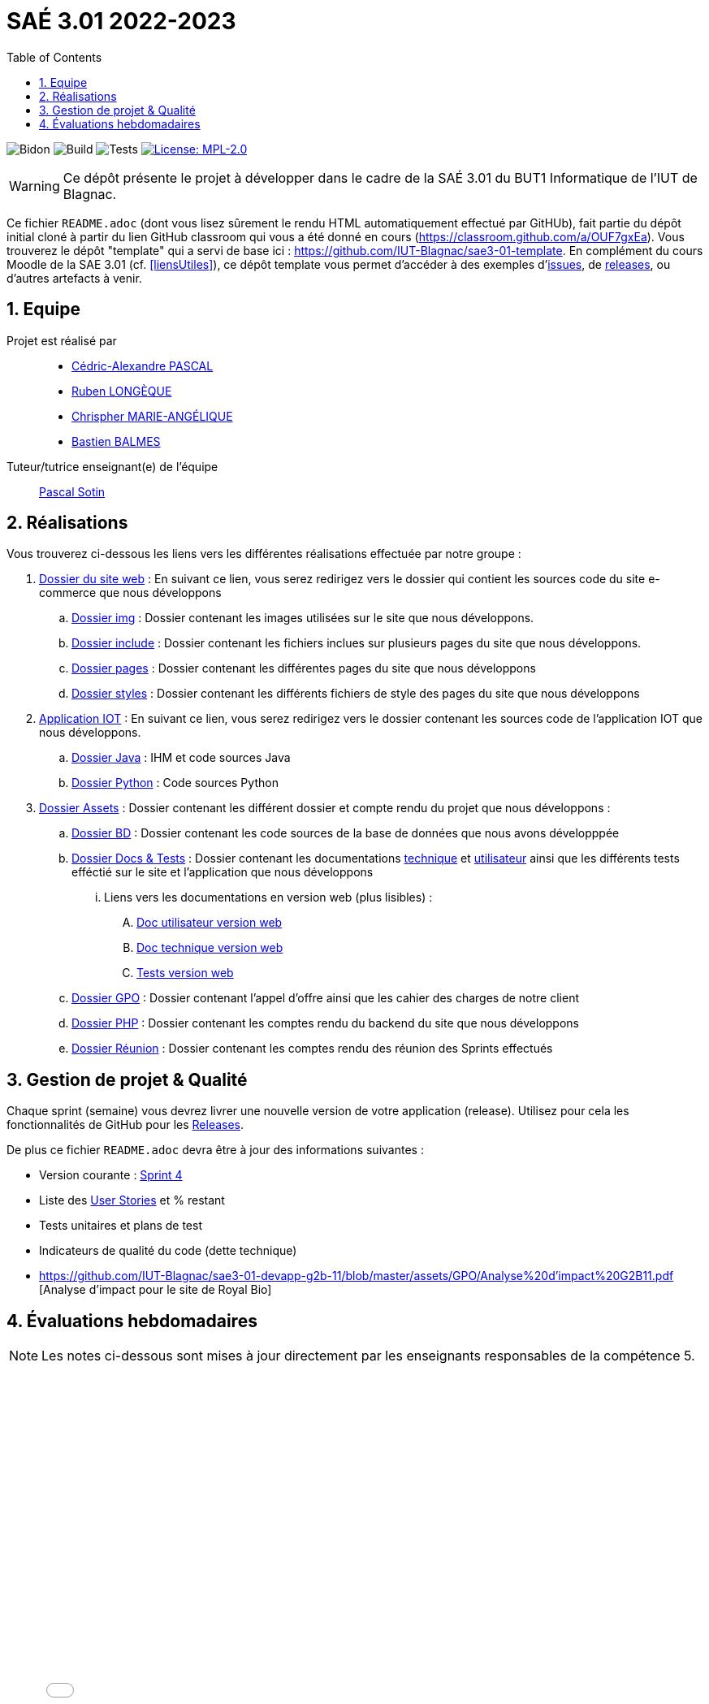 = SAÉ 3.01 2022-2023
:nofooter:
:icons: font
:models: models
:experimental:
:incremental:
:numbered:
:toc: left
:window: _blank
:correction!:

// Useful definitions
:asciidoc: http://www.methods.co.nz/asciidoc[AsciiDoc]
:icongit: icon:git[]
:git: http://git-scm.com/[{icongit}]
:plantuml: https://plantuml.com/fr/[plantUML]
:vscode: https://code.visualstudio.com/[VS Code]

ifndef::env-github[:icons: font]
// Specific to GitHub
ifdef::env-github[]
:correction:
:!toc-title:
:caution-caption: :fire:
:important-caption: :exclamation:
:note-caption: :paperclip:
:tip-caption: :bulb:
:warning-caption: :warning:
:icongit: Git
endif::[]

:baseURL: https://github.com/IUT-Blagnac/sae3-01-devapp-g2b-11

// Tags
image:{baseURL}/actions/workflows/blank.yml/badge.svg[Bidon] 
image:{baseURL}/actions/workflows/build.yml/badge.svg[Build] 
image:{baseURL}/actions/workflows/tests.yml/badge.svg[Tests] 
image:https://img.shields.io/badge/License-MPL%202.0-brightgreen.svg[License: MPL-2.0, link="https://opensource.org/licenses/MPL-2.0"]
//---------------------------------------------------------------

WARNING: Ce dépôt présente le projet à développer dans le cadre de la SAÉ 3.01 du BUT1 Informatique de l'IUT de Blagnac.

Ce fichier `README.adoc` (dont vous lisez sûrement le rendu HTML automatiquement effectué par GitHUb), fait partie du dépôt initial cloné à partir du lien GitHub classroom qui vous a été donné en cours (https://classroom.github.com/a/OUF7gxEa).
Vous trouverez le dépôt "template" qui a servi de base ici : https://github.com/IUT-Blagnac/sae3-01-template. En complément du cours Moodle de la SAE 3.01 (cf. <<liensUtiles>>), ce dépôt template vous permet d'accéder à des exemples d'https://github.com/IUT-Blagnac/sae3-01-template/issues[issues], de https://github.com/IUT-Blagnac/sae3-01-template/releases[releases], ou d'autres artefacts à venir.


== Equipe

Projet est réalisé par::

- https://github.com/Chaounne[Cédric-Alexandre PASCAL]
- https://github.com/Aadroman[Ruben LONGÈQUE]
- https://github.com/Chris-973[Chrispher MARIE-ANGÉLIQUE]
- https://github.com/Zekoko[Bastien BALMES]

Tuteur/tutrice enseignant(e) de l'équipe:: mailto:pascal.sotin@univ-tlse2.fr[Pascal Sotin]

== Réalisations 

.Vous trouverez ci-dessous les liens vers les différentes réalisations effectuée par notre groupe :

. https://github.com/IUT-Blagnac/sae3-01-devapp-g2b-11/tree/master/Site%20e-commerce[Dossier du site web] : En suivant ce lien, vous serez redirigez vers le dossier qui contient les sources code du site e-commerce que nous développons

.. https://github.com/IUT-Blagnac/sae3-01-devapp-g2b-11/tree/master/Site%20e-commerce/img[Dossier img] : Dossier contenant les images utilisées sur le site que nous développons.

.. https://github.com/IUT-Blagnac/sae3-01-devapp-g2b-11/tree/master/Site%20e-commerce/include[Dossier include] : Dossier contenant les fichiers inclues sur plusieurs pages du site que nous développons.

.. https://github.com/IUT-Blagnac/sae3-01-devapp-g2b-11/tree/master/Site%20e-commerce/pages[Dossier pages] : Dossier contenant les différentes pages du site que nous développons

.. https://github.com/IUT-Blagnac/sae3-01-devapp-g2b-11/tree/master/Site%20e-commerce/styles[Dossier styles] : Dossier contenant les différents fichiers de style des pages du site que nous développons

. https://github.com/IUT-Blagnac/sae3-01-devapp-g2b-11/tree/master/Application[Application IOT] : En suivant ce lien, vous serez redirigez vers le dossier contenant les sources code de l'application IOT que nous développons.

.. https://github.com/IUT-Blagnac/sae3-01-devapp-g2b-11/tree/master/Application/Java[Dossier Java] : IHM et code sources Java

.. https://github.com/IUT-Blagnac/sae3-01-devapp-g2b-11/tree/master/Application/Python[Dossier Python] : Code sources Python

. https://github.com/IUT-Blagnac/sae3-01-devapp-g2b-11/tree/master/assets[Dossier Assets] : Dossier contenant les différent dossier et compte rendu du projet que nous développons :

.. https://github.com/IUT-Blagnac/sae3-01-devapp-g2b-11/tree/master/assets/BD[Dossier BD] : Dossier contenant les code sources de la base de données que nous avons développpée

.. https://github.com/IUT-Blagnac/sae3-01-devapp-g2b-11/tree/master/assets/Docs%20%26%20Tests[Dossier Docs & Tests] : Dossier contenant les documentations https://github.com/IUT-Blagnac/sae3-01-devapp-g2b-11/blob/master/assets/Docs%20%26%20Tests/doc-technique.adoc[technique] et https://github.com/IUT-Blagnac/sae3-01-devapp-g2b-11/blob/master/assets/Docs%20%26%20Tests/doc-utilisateur.adoc[utilisateur] ainsi que les différents tests efféctié sur le site et l'application que nous développons

... Liens vers les documentations en version web (plus lisibles) : 

.... https://iut-blagnac.github.io/sae3-01-devapp-g2b-11/assets/Docs%20&%20Tests/doc-utilisateur.html[Doc utilisateur version web]
.... https://iut-blagnac.github.io/sae3-01-devapp-g2b-11/assets/Docs%20&%20Tests/doc-technique.html[Doc technique version web]
.... https://iut-blagnac.github.io/sae3-01-devapp-g2b-11/assets/Docs%20&%20Tests/Tests.html[Tests version web]

.. https://github.com/IUT-Blagnac/sae3-01-devapp-g2b-11/tree/master/assets/GPO[Dossier GPO] : Dossier contenant l'appel d'offre ainsi que les cahier des charges de notre client

.. https://github.com/IUT-Blagnac/sae3-01-devapp-g2b-11/tree/master/assets/PHP[Dossier PHP] : Dossier contenant les comptes rendu du backend du site que nous développons

.. https://github.com/IUT-Blagnac/sae3-01-devapp-g2b-11/tree/master/assets/Reunion[Dossier Réunion] : Dossier contenant les comptes rendu des réunion des Sprints effectués

== Gestion de projet & Qualité

Chaque sprint (semaine) vous devrez livrer une nouvelle version de votre application (release).
Utilisez pour cela les fonctionnalités de GitHub pour les https://docs.github.com/en/repositories/releasing-projects-on-github[Releases].

De plus ce fichier `README.adoc` devra être à jour des informations suivantes :

- Version courante : https://github.com/IUT-Blagnac/sae3-01-devapp-g2b-11/releases/tag/Sprint4[Sprint 4]

- Liste des https://github.com/IUT-Blagnac/sae3-01-devapp-g2b-11/issues?q=is%3Aissue+is%3Aopen+label%3AUS[User Stories]  et % restant

- Tests unitaires et plans de test

- Indicateurs de qualité du code (dette technique)

- https://github.com/IUT-Blagnac/sae3-01-devapp-g2b-11/blob/master/assets/GPO/Analyse%20d'impact%20G2B11.pdf [Analyse d'impact pour le site de Royal Bio]


== Évaluations hebdomadaires



NOTE: Les notes ci-dessous sont mises à jour directement par les enseignants responsables de la compétence 5.



ifdef::env-github[]

image:https://docs.google.com/spreadsheets/d/e/2PACX-1vTc3HJJ9iSI4aa2I9a567wX1AUEmgGrQsPl7tHGSAJ_Z-lzWXwYhlhcVIhh5vCJxoxHXYKjSLetP6NS/pubchart?oid=1287010292&amp;format=image[link=https://docs.google.com/spreadsheets/d/e/2PACX-1vTc3HJJ9iSI4aa2I9a567wX1AUEmgGrQsPl7tHGSAJ_Z-lzWXwYhlhcVIhh5vCJxoxHXYKjSLetP6NS/pubchart?oid=1287010292&amp;format=image]

endif::[]



ifndef::env-github[]

++++

<iframe width="786" height="430" seamless frameborder="0" scrolling="no" src="[https://docs.google.com/spreadsheets/d/e/2PACX-1vTc3HJJ9iSI4aa2I9a567wX1AUEmgGrQsPl7tHGSAJ_Z-lzWXwYhlhcVIhh5vCJxoxHXYKjSLetP6NS/pubchart?oid=1287010292&amp;format=image](https://docs.google.com/spreadsheets/d/e/2PACX-1vTc3HJJ9iSI4aa2I9a567wX1AUEmgGrQsPl7tHGSAJ_Z-lzWXwYhlhcVIhh5vCJxoxHXYKjSLetP6NS/pubchart?oid=1287010292&amp%3Bformat=image&authuser=0)"></iframe>

++++

endif::[]
